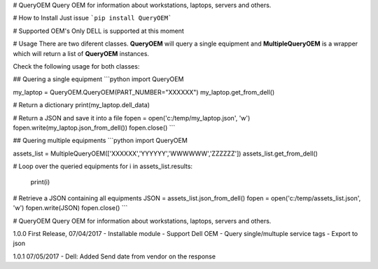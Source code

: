 # QueryOEM
Query OEM for information about workstations, laptops, servers and others.

# How to Install
Just issue ```pip install QueryOEM```

# Supported OEM's
Only DELL is supported at this moment

# Usage
There are two diferent classes. **QueryOEM** will query a single equipment and **MultipleQueryOEM** is a wrapper
which will return a list of **QueryOEM** instances.

Check the following usage for both classes:

## Quering a single equipment
```python
import QueryOEM

my_laptop = QueryOEM.QueryOEM(PART_NUMBER="XXXXXX")
my_laptop.get_from_dell()

# Return a dictionary
print(my_laptop.dell_data)

# Return a JSON and save it into a file
fopen = open('c:/temp/my_laptop.json', 'w')
fopen.write(my_laptop.json_from_dell())
fopen.close()
```

## Quering multiple equipments
```python
import QueryOEM

assets_list = MultipleQueryOEM(['XXXXXX','YYYYYY','WWWWWW','ZZZZZZ'])
assets_list.get_from_dell()

# Loop over the queried equipments
for i in assets_list.results:
  print(i)

# Retrieve a JSON containing all equipments
JSON = assets_list.json_from_dell()
fopen = open('c:/temp/assets_list.json', 'w')
fopen.write(JSON)
fopen.close()
```


# QueryOEM
Query OEM for information about workstations, laptops, servers and others.

1.0.0 First Release, 07/04/2017
- Installable module
- Support Dell OEM
- Query single/multuple service tags
- Export to json

1.0.1 07/05/2017
- Dell: Added Send date from vendor on the response

